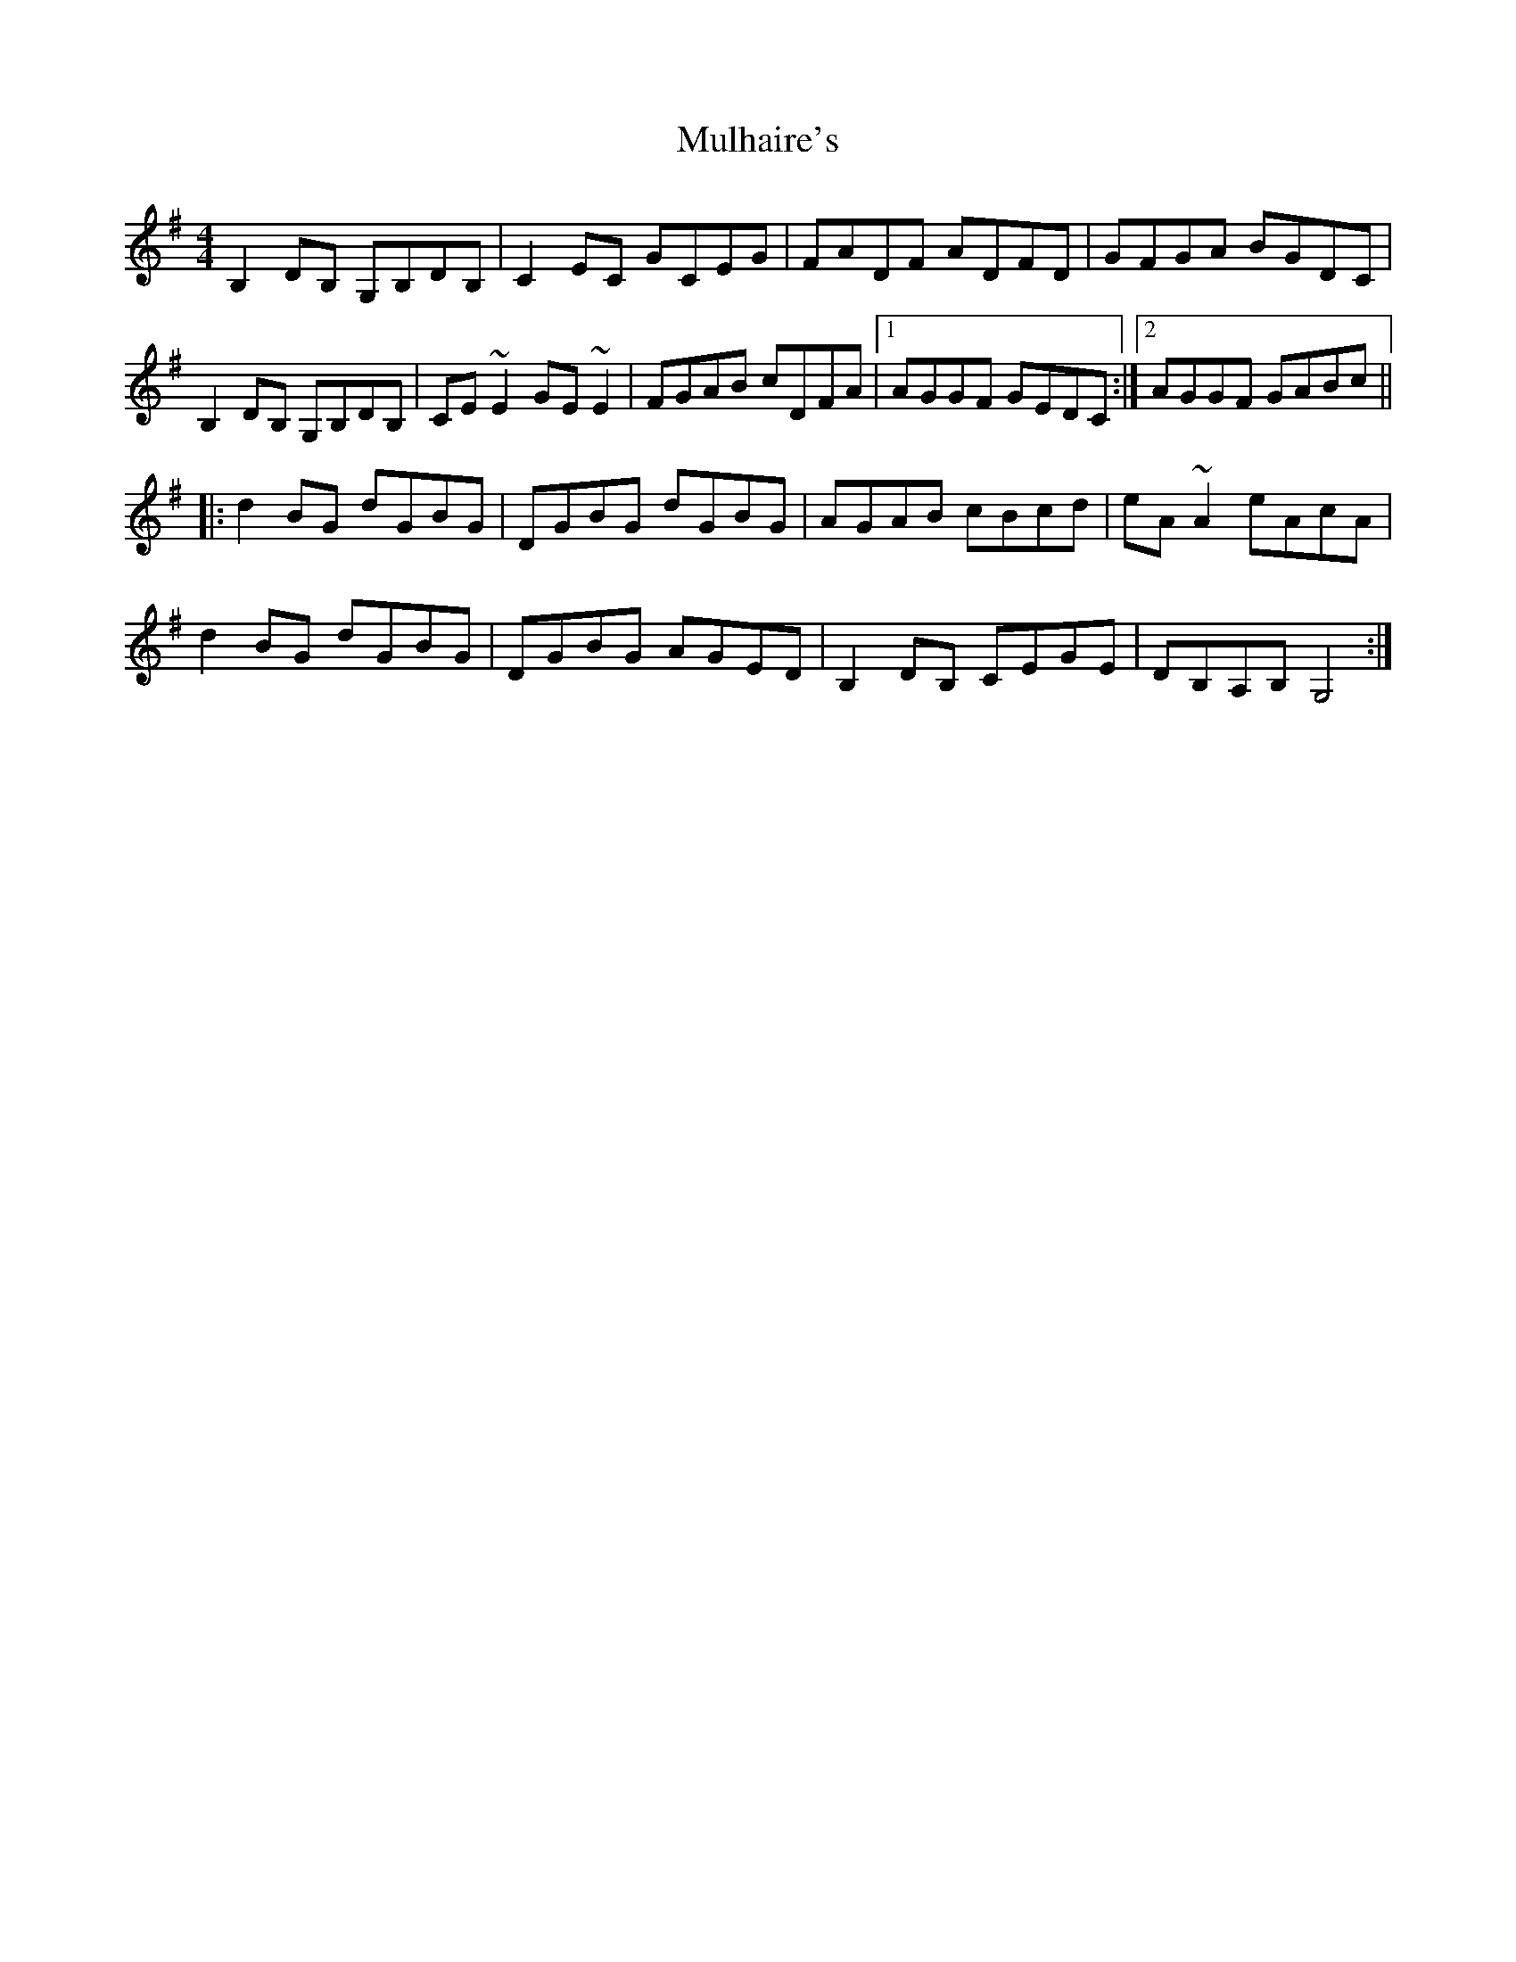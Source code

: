 X: 28407
T: Mulhaire's
R: reel
M: 4/4
K: Gmajor
B,2DB, G,B,DB,|C2EC GCEG|FADF ADFD|GFGA BGDC|
B,2DB, G,B,DB,|CE~E2 GE~E2|FGAB cDFA|1 AGGF GEDC:|2 AGGF GABc||
|:d2BG dGBG|DGBG dGBG|AGAB cBcd|eA~A2 eAcA|
d2BG dGBG|DGBG AGED|B,2DB, CEGE|DB,A,B, G,4:|

